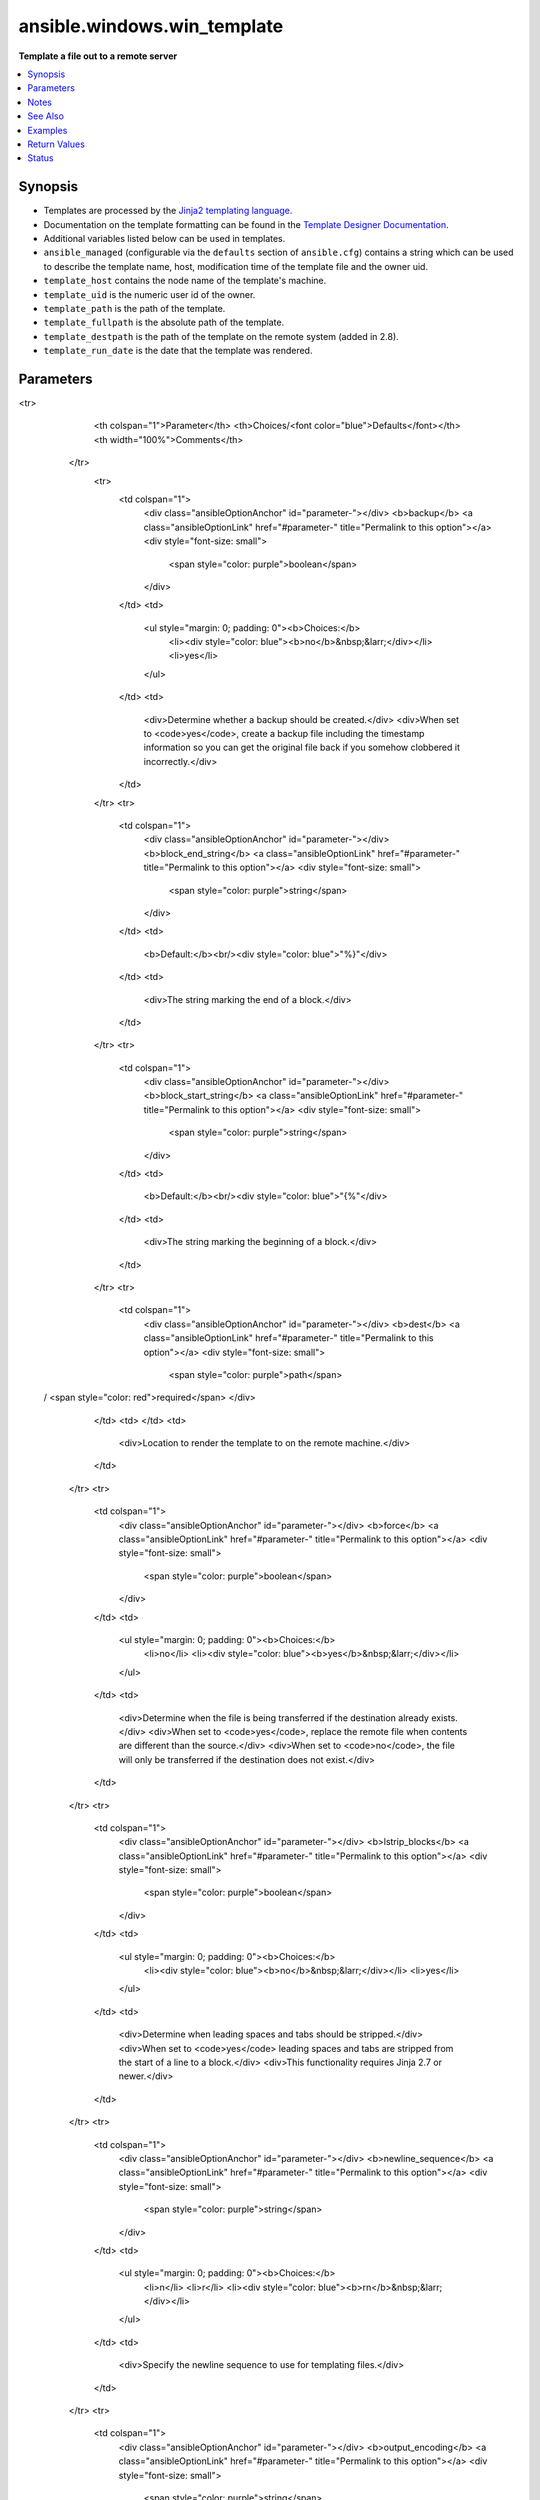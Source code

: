 .. _ansible.windows.win_template_module:


****************************
ansible.windows.win_template
****************************

**Template a file out to a remote server**



.. contents::
   :local:
   :depth: 1


Synopsis
--------
- Templates are processed by the `Jinja2 templating language <http://jinja.pocoo.org/docs/>`_.
- Documentation on the template formatting can be found in the `Template Designer Documentation <http://jinja.pocoo.org/docs/templates/>`_.
- Additional variables listed below can be used in templates.
- ``ansible_managed`` (configurable via the ``defaults`` section of ``ansible.cfg``) contains a string which can be used to describe the template name, host, modification time of the template file and the owner uid.
- ``template_host`` contains the node name of the template's machine.
- ``template_uid`` is the numeric user id of the owner.
- ``template_path`` is the path of the template.
- ``template_fullpath`` is the absolute path of the template.
- ``template_destpath`` is the path of the template on the remote system (added in 2.8).
- ``template_run_date`` is the date that the template was rendered.




Parameters
----------

.. raw:: html

    <table  border=0 cellpadding=0 class="documentation-table">
<tr>
            <th colspan="1">Parameter</th>
            <th>Choices/<font color="blue">Defaults</font></th>
            <th width="100%">Comments</th>
        </tr>
            <tr>
                <td colspan="1">
                    <div class="ansibleOptionAnchor" id="parameter-"></div>
                    <b>backup</b>
                    <a class="ansibleOptionLink" href="#parameter-" title="Permalink to this option"></a>
                    <div style="font-size: small">
                        <span style="color: purple">boolean</span>
                    </div>
                </td>
                <td>
                        <ul style="margin: 0; padding: 0"><b>Choices:</b>
                                    <li><div style="color: blue"><b>no</b>&nbsp;&larr;</div></li>
                                    <li>yes</li>
                        </ul>
                </td>
                <td>
                        <div>Determine whether a backup should be created.</div>
                        <div>When set to <code>yes</code>, create a backup file including the timestamp information so you can get the original file back if you somehow clobbered it incorrectly.</div>
                </td>
            </tr>
            <tr>
                <td colspan="1">
                    <div class="ansibleOptionAnchor" id="parameter-"></div>
                    <b>block_end_string</b>
                    <a class="ansibleOptionLink" href="#parameter-" title="Permalink to this option"></a>
                    <div style="font-size: small">
                        <span style="color: purple">string</span>
                    </div>
                </td>
                <td>
                        <b>Default:</b><br/><div style="color: blue">"%}"</div>
                </td>
                <td>
                        <div>The string marking the end of a block.</div>
                </td>
            </tr>
            <tr>
                <td colspan="1">
                    <div class="ansibleOptionAnchor" id="parameter-"></div>
                    <b>block_start_string</b>
                    <a class="ansibleOptionLink" href="#parameter-" title="Permalink to this option"></a>
                    <div style="font-size: small">
                        <span style="color: purple">string</span>
                    </div>
                </td>
                <td>
                        <b>Default:</b><br/><div style="color: blue">"{%"</div>
                </td>
                <td>
                        <div>The string marking the beginning of a block.</div>
                </td>
            </tr>
            <tr>
                <td colspan="1">
                    <div class="ansibleOptionAnchor" id="parameter-"></div>
                    <b>dest</b>
                    <a class="ansibleOptionLink" href="#parameter-" title="Permalink to this option"></a>
                    <div style="font-size: small">
                        <span style="color: purple">path</span>
 / <span style="color: red">required</span>                    </div>
                </td>
                <td>
                </td>
                <td>
                        <div>Location to render the template to on the remote machine.</div>
                </td>
            </tr>
            <tr>
                <td colspan="1">
                    <div class="ansibleOptionAnchor" id="parameter-"></div>
                    <b>force</b>
                    <a class="ansibleOptionLink" href="#parameter-" title="Permalink to this option"></a>
                    <div style="font-size: small">
                        <span style="color: purple">boolean</span>
                    </div>
                </td>
                <td>
                        <ul style="margin: 0; padding: 0"><b>Choices:</b>
                                    <li>no</li>
                                    <li><div style="color: blue"><b>yes</b>&nbsp;&larr;</div></li>
                        </ul>
                </td>
                <td>
                        <div>Determine when the file is being transferred if the destination already exists.</div>
                        <div>When set to <code>yes</code>, replace the remote file when contents are different than the source.</div>
                        <div>When set to <code>no</code>, the file will only be transferred if the destination does not exist.</div>
                </td>
            </tr>
            <tr>
                <td colspan="1">
                    <div class="ansibleOptionAnchor" id="parameter-"></div>
                    <b>lstrip_blocks</b>
                    <a class="ansibleOptionLink" href="#parameter-" title="Permalink to this option"></a>
                    <div style="font-size: small">
                        <span style="color: purple">boolean</span>
                    </div>
                </td>
                <td>
                        <ul style="margin: 0; padding: 0"><b>Choices:</b>
                                    <li><div style="color: blue"><b>no</b>&nbsp;&larr;</div></li>
                                    <li>yes</li>
                        </ul>
                </td>
                <td>
                        <div>Determine when leading spaces and tabs should be stripped.</div>
                        <div>When set to <code>yes</code> leading spaces and tabs are stripped from the start of a line to a block.</div>
                        <div>This functionality requires Jinja 2.7 or newer.</div>
                </td>
            </tr>
            <tr>
                <td colspan="1">
                    <div class="ansibleOptionAnchor" id="parameter-"></div>
                    <b>newline_sequence</b>
                    <a class="ansibleOptionLink" href="#parameter-" title="Permalink to this option"></a>
                    <div style="font-size: small">
                        <span style="color: purple">string</span>
                    </div>
                </td>
                <td>
                        <ul style="margin: 0; padding: 0"><b>Choices:</b>
                                    <li>\n</li>
                                    <li>\r</li>
                                    <li><div style="color: blue"><b>\r\n</b>&nbsp;&larr;</div></li>
                        </ul>
                </td>
                <td>
                        <div>Specify the newline sequence to use for templating files.</div>
                </td>
            </tr>
            <tr>
                <td colspan="1">
                    <div class="ansibleOptionAnchor" id="parameter-"></div>
                    <b>output_encoding</b>
                    <a class="ansibleOptionLink" href="#parameter-" title="Permalink to this option"></a>
                    <div style="font-size: small">
                        <span style="color: purple">string</span>
                    </div>
                </td>
                <td>
                        <b>Default:</b><br/><div style="color: blue">"utf-8"</div>
                </td>
                <td>
                        <div>Overrides the encoding used to write the template file defined by <code>dest</code>.</div>
                        <div>It defaults to <code>utf-8</code>, but any encoding supported by python can be used.</div>
                        <div>The source template file must always be encoded using <code>utf-8</code>, for homogeneity.</div>
                </td>
            </tr>
            <tr>
                <td colspan="1">
                    <div class="ansibleOptionAnchor" id="parameter-"></div>
                    <b>src</b>
                    <a class="ansibleOptionLink" href="#parameter-" title="Permalink to this option"></a>
                    <div style="font-size: small">
                        <span style="color: purple">path</span>
 / <span style="color: red">required</span>                    </div>
                </td>
                <td>
                </td>
                <td>
                        <div>Path of a Jinja2 formatted template on the Ansible controller.</div>
                        <div>This can be a relative or an absolute path.</div>
                        <div>The file must be encoded with <code>utf-8</code> but <em>output_encoding</em> can be used to control the encoding of the output template.</div>
                </td>
            </tr>
            <tr>
                <td colspan="1">
                    <div class="ansibleOptionAnchor" id="parameter-"></div>
                    <b>trim_blocks</b>
                    <a class="ansibleOptionLink" href="#parameter-" title="Permalink to this option"></a>
                    <div style="font-size: small">
                        <span style="color: purple">boolean</span>
                    </div>
                </td>
                <td>
                        <ul style="margin: 0; padding: 0"><b>Choices:</b>
                                    <li>no</li>
                                    <li><div style="color: blue"><b>yes</b>&nbsp;&larr;</div></li>
                        </ul>
                </td>
                <td>
                        <div>Determine when newlines should be removed from blocks.</div>
                        <div>When set to <code>yes</code> the first newline after a block is removed (block, not variable tag!).</div>
                </td>
            </tr>
            <tr>
                <td colspan="1">
                    <div class="ansibleOptionAnchor" id="parameter-"></div>
                    <b>variable_end_string</b>
                    <a class="ansibleOptionLink" href="#parameter-" title="Permalink to this option"></a>
                    <div style="font-size: small">
                        <span style="color: purple">string</span>
                    </div>
                </td>
                <td>
                        <b>Default:</b><br/><div style="color: blue">"}}"</div>
                </td>
                <td>
                        <div>The string marking the end of a print statement.</div>
                </td>
            </tr>
            <tr>
                <td colspan="1">
                    <div class="ansibleOptionAnchor" id="parameter-"></div>
                    <b>variable_start_string</b>
                    <a class="ansibleOptionLink" href="#parameter-" title="Permalink to this option"></a>
                    <div style="font-size: small">
                        <span style="color: purple">string</span>
                    </div>
                </td>
                <td>
                        <b>Default:</b><br/><div style="color: blue">"{{"</div>
                </td>
                <td>
                        <div>The string marking the beginning of a print statement.</div>
                </td>
            </tr>
    </table>
    <br/>


Notes
-----

.. note::
   - Including a string that uses a date in the template will result in the template being marked 'changed' each time.
   - Also, you can override jinja2 settings by adding a special header to template file. i.e. ``#jinja2:variable_start_string:'[%', variable_end_string:'%]', trim_blocks: False`` which changes the variable interpolation markers to ``[% var %]`` instead of ``{{ var }}``. This is the best way to prevent evaluation of things that look like, but should not be Jinja2.

   - Using raw/endraw in Jinja2 will not work as you expect because templates in Ansible are recursively evaluated.
   - To find Byte Order Marks in files, use ``Format-Hex <file> -Count 16`` on Windows, and use ``od -a -t x1 -N 16 <file>`` on Linux.
   - Beware fetching files from windows machines when creating templates because certain tools, such as Powershell ISE, and regedit's export facility add a Byte Order Mark as the first character of the file, which can cause tracebacks.
   - You can use the :ref:`ansible.windows.win_copy <ansible.windows.win_copy_module>` module with the ``content:`` option if you prefer the template inline, as part of the playbook.
   - For Linux you can use :ref:`ansible.builtin.template <ansible.builtin.template_module>` which uses '\\n' as ``newline_sequence`` by default.


See Also
--------

.. seealso::

   :ref:`ansible.windows.win_copy_module`
      The official documentation on the **ansible.windows.win_copy** module.
   :ref:`ansible.builtin.copy_module`
      The official documentation on the **ansible.builtin.copy** module.
   :ref:`ansible.builtin.template_module`
      The official documentation on the **ansible.builtin.template** module.


Examples
--------

.. code-block:: yaml+jinja

    - name: Create a file from a Jinja2 template
      ansible.windows.win_template:
        src: /mytemplates/file.conf.j2
        dest: C:\Temp\file.conf

    - name: Create a Unix-style file from a Jinja2 template
      ansible.windows.win_template:
        src: unix/config.conf.j2
        dest: C:\share\unix\config.conf
        newline_sequence: '\n'
        backup: yes



Return Values
-------------
Common return values are documented `here <https://docs.ansible.com/ansible/latest/reference_appendices/common_return_values.html#common-return-values>`_, the following are the fields unique to this module:

.. raw:: html

    <table border=0 cellpadding=0 class="documentation-table">
        <tr>
            <th colspan="1">Key</th>
            <th>Returned</th>
            <th width="100%">Description</th>
        </tr>
            <tr>
                <td colspan="1">
                    <div class="ansibleOptionAnchor" id="return-"></div>
                    <b>backup_file</b>
                    <a class="ansibleOptionLink" href="#return-" title="Permalink to this return value"></a>
                    <div style="font-size: small">
                      <span style="color: purple">string</span>
                    </div>
                </td>
                <td>if backup=yes</td>
                <td>
                            <div>Name of the backup file that was created.</div>
                    <br/>
                        <div style="font-size: smaller"><b>Sample:</b></div>
                        <div style="font-size: smaller; color: blue; word-wrap: break-word; word-break: break-all;">C:\Path\To\File.txt.11540.20150212-220915.bak</div>
                </td>
            </tr>
    </table>
    <br/><br/>


Status
------


Authors
~~~~~~~

- Jon Hawkesworth (@jhawkesworth)
